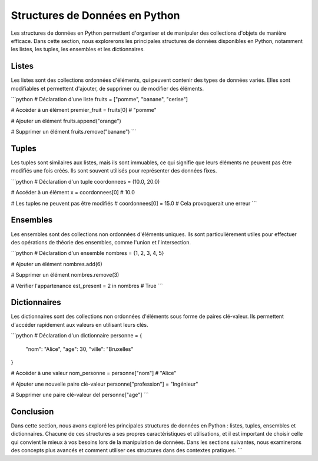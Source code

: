 .. _structure_donnees:

Structures de Données en Python
=================================

Les structures de données en Python permettent d'organiser et de manipuler des collections d'objets de manière efficace. Dans cette section, nous explorerons les principales structures de données disponibles en Python, notamment les listes, les tuples, les ensembles et les dictionnaires.

Listes
------

Les listes sont des collections ordonnées d'éléments, qui peuvent contenir des types de données variés. Elles sont modifiables et permettent d'ajouter, de supprimer ou de modifier des éléments.

```python
# Déclaration d'une liste
fruits = ["pomme", "banane", "cerise"]

# Accéder à un élément
premier_fruit = fruits[0]  # "pomme"

# Ajouter un élément
fruits.append("orange")

# Supprimer un élément
fruits.remove("banane")
```

Tuples
-------

Les tuples sont similaires aux listes, mais ils sont immuables, ce qui signifie que leurs éléments ne peuvent pas être modifiés une fois créés. Ils sont souvent utilisés pour représenter des données fixes.

```python
# Déclaration d'un tuple
coordonnees = (10.0, 20.0)

# Accéder à un élément
x = coordonnees[0]  # 10.0

# Les tuples ne peuvent pas être modifiés
# coordonnees[0] = 15.0  # Cela provoquerait une erreur
```

Ensembles
---------

Les ensembles sont des collections non ordonnées d'éléments uniques. Ils sont particulièrement utiles pour effectuer des opérations de théorie des ensembles, comme l'union et l'intersection.

```python
# Déclaration d'un ensemble
nombres = {1, 2, 3, 4, 5}

# Ajouter un élément
nombres.add(6)

# Supprimer un élément
nombres.remove(3)

# Vérifier l'appartenance
est_present = 2 in nombres  # True
```

Dictionnaires
-------------

Les dictionnaires sont des collections non ordonnées d'éléments sous forme de paires clé-valeur. Ils permettent d'accéder rapidement aux valeurs en utilisant leurs clés.

```python
# Déclaration d'un dictionnaire
personne = {
    "nom": "Alice",
    "age": 30,
    "ville": "Bruxelles"
}

# Accéder à une valeur
nom_personne = personne["nom"]  # "Alice"

# Ajouter une nouvelle paire clé-valeur
personne["profession"] = "Ingénieur"

# Supprimer une paire clé-valeur
del personne["age"]
```

Conclusion
----------

Dans cette section, nous avons exploré les principales structures de données en Python : listes, tuples, ensembles et dictionnaires. Chacune de ces structures a ses propres caractéristiques et utilisations, et il est important de choisir celle qui convient le mieux à vos besoins lors de la manipulation de données. Dans les sections suivantes, nous examinerons des concepts plus avancés et comment utiliser ces structures dans des contextes pratiques.
```